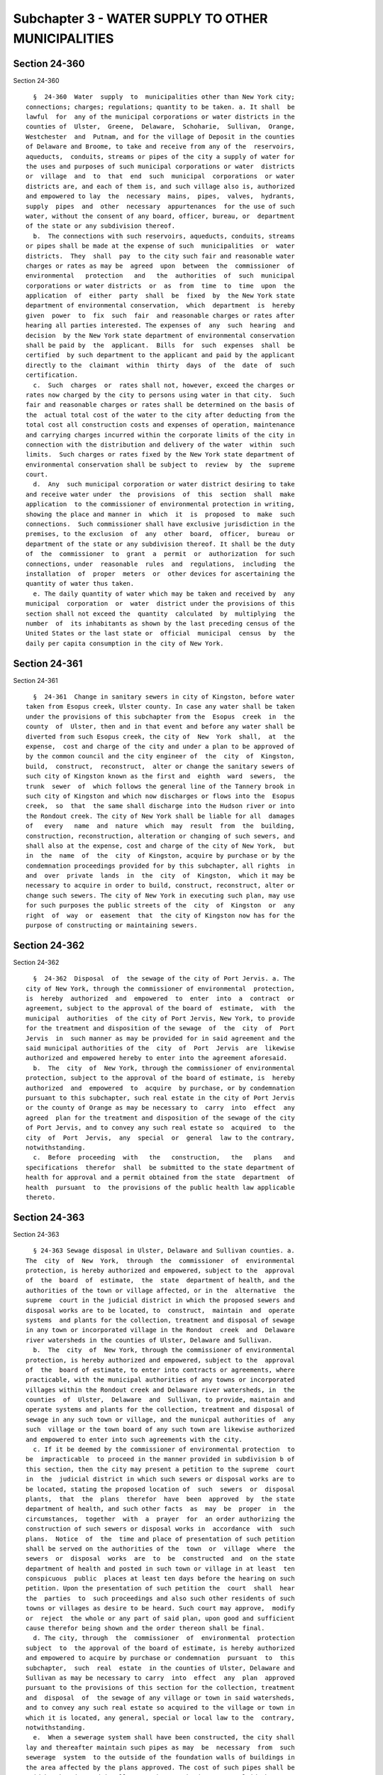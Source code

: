 Subchapter 3 - WATER SUPPLY TO OTHER MUNICIPALITIES
===================================================

Section 24-360
--------------

Section 24-360 ::    
        
     
        §  24-360  Water  supply  to  municipalities other than New York city;
      connections; charges; regulations; quantity to be taken. a. It shall  be
      lawful  for  any of the municipal corporations or water districts in the
      counties of  Ulster,  Greene,  Delaware,  Schoharie,  Sullivan,  Orange,
      Westchester  and  Putnam, and for the village of Deposit in the counties
      of Delaware and Broome, to take and receive from any of the  reservoirs,
      aqueducts,  conduits, streams or pipes of the city a supply of water for
      the uses and purposes of such municipal corporations or water  districts
      or  village  and  to  that  end  such  municipal  corporations  or water
      districts are, and each of them is, and such village also is, authorized
      and empowered to lay  the  necessary  mains,  pipes,  valves,  hydrants,
      supply  pipes  and  other  necessary  appurtenances  for the use of such
      water, without the consent of any board, officer, bureau, or  department
      of the state or any subdivision thereof.
        b.  The connections with such reservoirs, aqueducts, conduits, streams
      or pipes shall be made at the expense of such  municipalities  or  water
      districts.  They  shall  pay  to the city such fair and reasonable water
      charges or rates as may be  agreed  upon  between  the  commissioner  of
      environmental   protection   and   the  authorities  of  such  municipal
      corporations or water districts  or  as  from  time  to  time  upon  the
      application  of  either  party  shall  be  fixed  by  the New York state
      department of environmental conservation,  which  department  is  hereby
      given  power  to  fix  such  fair  and reasonable charges or rates after
      hearing all parties interested. The expenses of  any  such  hearing  and
      decision  by the New York state department of environmental conservation
      shall be paid by  the  applicant.  Bills  for  such  expenses  shall  be
      certified  by such department to the applicant and paid by the applicant
      directly to the  claimant  within  thirty  days  of  the  date  of  such
      certification.
        c.  Such  charges  or  rates shall not, however, exceed the charges or
      rates now charged by the city to persons using water in that city.  Such
      fair and reasonable charges or rates shall be determined on the basis of
      the  actual total cost of the water to the city after deducting from the
      total cost all construction costs and expenses of operation, maintenance
      and carrying charges incurred within the corporate limits of the city in
      connection with the distribution and delivery of the water  within  such
      limits.  Such charges or rates fixed by the New York state department of
      environmental conservation shall be subject to  review  by  the  supreme
      court.
        d.  Any  such municipal corporation or water district desiring to take
      and receive water under  the  provisions  of  this  section  shall  make
      application  to the commissioner of environmental protection in writing,
      showing the place and manner in  which  it  is  proposed  to  make  such
      connections.  Such commissioner shall have exclusive jurisdiction in the
      premises, to the exclusion  of  any  other  board,  officer,  bureau  or
      department of the state or any subdivision thereof. It shall be the duty
      of  the  commissioner  to  grant  a  permit  or  authorization  for such
      connections, under  reasonable  rules  and  regulations,  including  the
      installation  of  proper  meters  or  other devices for ascertaining the
      quantity of water thus taken.
        e. The daily quantity of water which may be taken and received by  any
      municipal  corporation  or  water  district under the provisions of this
      section shall not exceed the  quantity  calculated  by  multiplying  the
      number  of  its inhabitants as shown by the last preceding census of the
      United States or the last state or  official  municipal  census  by  the
      daily per capita consumption in the city of New York.
    
    
    
    
    
    
    

Section 24-361
--------------

Section 24-361 ::    
        
     
        §  24-361  Change in sanitary sewers in city of Kingston, before water
      taken from Esopus creek, Ulster county. In case any water shall be taken
      under the provisions of this subchapter from the  Esopus  creek  in  the
      county  of  Ulster, then and in that event and before any water shall be
      diverted from such Esopus creek, the city of  New  York  shall,  at  the
      expense,  cost and charge of the city and under a plan to be approved of
      by the common council and the city engineer of  the  city  of  Kingston,
      build,  construct,  reconstruct,  alter or change the sanitary sewers of
      such city of Kingston known as the first and  eighth  ward  sewers,  the
      trunk  sewer  of  which follows the general line of the Tannery brook in
      such city of Kingston and which now discharges or flows into the  Esopus
      creek,  so  that  the same shall discharge into the Hudson river or into
      the Rondout creek. The city of New York shall be liable for all  damages
      of   every   name  and  nature  which  may  result  from  the  building,
      construction, reconstruction, alteration or changing of such sewers, and
      shall also at the expense, cost and charge of the city of New York,  but
      in  the  name  of  the  city  of Kingston, acquire by purchase or by the
      condemnation proceedings provided for by this subchapter, all rights  in
      and  over  private  lands  in  the  city  of  Kingston,  which it may be
      necessary to acquire in order to build, construct, reconstruct, alter or
      change such sewers. The city of New York in executing such plan, may use
      for such purposes the public streets of the  city  of  Kingston  or  any
      right  of  way  or  easement  that  the city of Kingston now has for the
      purpose of constructing or maintaining sewers.
    
    
    
    
    
    
    

Section 24-362
--------------

Section 24-362 ::    
        
     
        §  24-362  Disposal  of  the sewage of the city of Port Jervis. a. The
      city of New York, through the commissioner of environmental  protection,
      is  hereby  authorized  and  empowered  to  enter  into  a  contract  or
      agreement, subject to the approval of the board of  estimate,  with  the
      municipal  authorities  of the city of Port Jervis, New York, to provide
      for the treatment and disposition of the sewage  of  the  city  of  Port
      Jervis  in  such manner as may be provided for in said agreement and the
      said municipal authorities of the  city  of  Port  Jervis  are  likewise
      authorized and empowered hereby to enter into the agreement aforesaid.
        b.  The  city  of  New York, through the commissioner of environmental
      protection, subject to the approval of the board of estimate, is  hereby
      authorized  and  empowered  to  acquire  by purchase, or by condemnation
      pursuant to this subchapter, such real estate in the city of Port Jervis
      or the county of Orange as may be necessary to  carry  into  effect  any
      agreed  plan for the treatment and disposition of the sewage of the city
      of Port Jervis, and to convey any such real estate so  acquired  to  the
      city  of  Port  Jervis,  any  special  or  general  law to the contrary,
      notwithstanding.
        c.  Before  proceeding  with   the   construction,   the   plans   and
      specifications  therefor  shall  be submitted to the state department of
      health for approval and a permit obtained from the state  department  of
      health  pursuant  to  the provisions of the public health law applicable
      thereto.
    
    
    
    
    
    
    

Section 24-363
--------------

Section 24-363 ::    
        
     
        § 24-363 Sewage disposal in Ulster, Delaware and Sullivan counties. a.
      The  city  of  New  York,  through  the  commissioner  of  environmental
      protection, is hereby authorized and empowered, subject to the  approval
      of  the  board  of  estimate,  the  state  department of health, and the
      authorities of the town or village affected, or in the  alternative  the
      supreme  court in the judicial district in which the proposed sewers and
      disposal works are to be located, to  construct,  maintain  and  operate
      systems  and plants for the collection, treatment and disposal of sewage
      in any town or incorporated village in the Rondout  creek  and  Delaware
      river watersheds in the counties of Ulster, Delaware and Sullivan.
        b.  The  city  of  New York, through the commissioner of environmental
      protection, is hereby authorized and empowered, subject to the  approval
      of  the  board of estimate, to enter into contracts or agreements, where
      practicable, with the municipal authorities of any towns or incorporated
      villages within the Rondout creek and Delaware river watersheds, in  the
      counties  of  Ulster,  Delaware  and  Sullivan, to provide, maintain and
      operate systems and plants for the collection, treatment and disposal of
      sewage in any such town or village, and the municpal authorities of  any
      such  village or the town board of any such town are likewise authorized
      and empowered to enter into such agreements with the city.
        c. If it be deemed by the commissioner of environmental protection  to
      be  impracticable  to proceed in the manner provided in subdivision b of
      this section, then the city may present a petition to the supreme  court
      in  the  judicial district in which such sewers or disposal works are to
      be located, stating the proposed location of  such  sewers  or  disposal
      plants,  that  the  plans  therefor  have  been  approved  by  the state
      department of health, and such other facts  as  may  be  proper  in  the
      circumstances,  together  with  a  prayer  for  an order authorizing the
      construction of such sewers or disposal works in  accordance  with  such
      plans.  Notice  of  the  time and place of presentation of such petition
      shall be served on the authorities of the  town  or  village  where  the
      sewers  or  disposal  works  are  to  be  constructed  and  on the state
      department of health and posted in such town or village in at least  ten
      conspicuous  public  places at least ten days before the hearing on such
      petition. Upon the presentation of such petition the  court  shall  hear
      the  parties  to  such proceedings and also such other residents of such
      towns or villages as desire to be heard. Such court may approve,  modify
      or  reject  the whole or any part of said plan, upon good and sufficient
      cause therefor being shown and the order thereon shall be final.
        d. The city, through  the  commissioner  of  environmental  protection
      subject  to  the approval of the board of estimate, is hereby authorized
      and empowered to acquire by purchase or condemnation  pursuant  to  this
      subchapter,  such  real  estate  in the counties of Ulster, Delaware and
      Sullivan as may be necessary to carry  into  effect  any  plan  approved
      pursuant to the provisions of this section for the collection, treatment
      and  disposal  of  the sewage of any village or town in said watersheds,
      and to convey any such real estate so acquired to the village or town in
      which it is located, any general, special or local law to the  contrary,
      notwithstanding.
        e.  When a sewerage system shall have been constructed, the city shall
      lay and thereafter maintain such pipes as may  be  necessary  from  such
      sewerage  system  to the outside of the foundation walls of buildings in
      the area affected by the plans approved. The cost of such pipes shall be
      paid by the city and in all cases where such pipes are so laid the owner
      shall make no claim for damage for such entry on  his  or  her  property
      unless  the  city shall have failed to replace and leave the surface and
      all improvements in the same condition as they were before the laying of
      such pipes.
    
        f. When the city shall have constructed a sewerage  system  and  shall
      have  laid  the  necessary  pipes from such system to the outside of the
      foundation wall of any such building, the owner of such  building  shall
      cause  the  drainage  and sewerage of such building to be connected with
      and discharged into such pipes.
        g.  All  persons acting under the authority of the city shall have the
      right to use the ground or soil under any street, highway or road within
      the counties of Ulster, Delaware and Sullivan,  to  construct,  maintain
      and  operate  such sewers and disposal works, on the condition that they
      shall cause the surface of such street, highway or road to be  restored,
      and all damages done thereto repaired.
    
    
    
    
    
    
    

